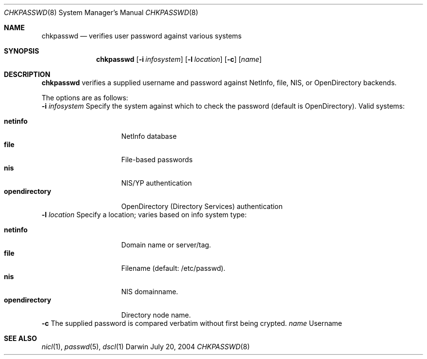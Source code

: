 .Dd July 20, 2004
.Dt CHKPASSWD 8
.Os Darwin
.Sh NAME
.Nm chkpasswd
.Nd verifies user password against various systems
.Sh SYNOPSIS
.Nm
.Op Fl i Ar infosystem
.Op Fl l Ar location
.Op Fl c
.Op Ar name
.Sh DESCRIPTION
.Nm
verifies a supplied username and password against NetInfo, file, NIS, or OpenDirectory backends.
.Pp
The options are as follows:
.Bl -tag -width Ds
.Fl i Ar infosystem
Specify the system against which to check the password (default is OpenDirectory). Valid systems:
.Pp
.Bl -tag -width "opendirectory" -compact
.It Cm netinfo
NetInfo database
.It Cm file
File-based passwords
.It Cm nis
NIS/YP authentication
.It Cm opendirectory
OpenDirectory (Directory Services) authentication
.El
.Fl l Ar location
Specify a location; varies based on info system type:
.Pp
.Bl -tag -width "opendirectory" -compact
.It Cm netinfo
Domain name or server/tag.
.It Cm file
Filename (default: /etc/passwd).
.It Cm nis
NIS domainname.
.It Cm opendirectory
Directory node name.
.El
.Fl c
The supplied password is compared verbatim without first being crypted.
.Ar name
Username
.El
.Sh SEE ALSO
.Xr nicl 1 ,
.Xr passwd 5 ,
.Xr dscl 1

